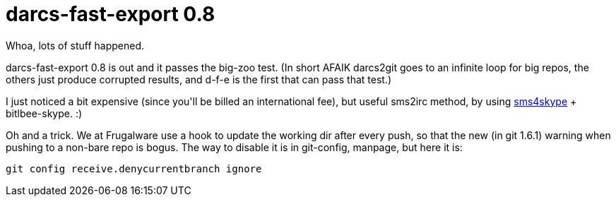 = darcs-fast-export 0.8

:slug: darcs-fast-export-0-8
:category: hacking
:tags: en
:date: 2008-12-26T02:04:02Z
++++
<p>Whoa, lots of stuff happened.</p><p>darcs-fast-export 0.8 is out and it passes the big-zoo test. (In short AFAIK darcs2git goes to an infinite loop for big repos, the others just produce corrupted results, and d-f-e is the first that can pass that test.)</p><p>I just noticed a bit expensive (since you'll be billed an international fee), but useful sms2irc method, by using <a href="http://www.sms4skype.net/skype/smstoskypeen.asp">sms4skype</a> + bitlbee-skype. :)</p><p>Oh and a trick. We at Frugalware use a hook to update the working dir after every push, so that the new (in git 1.6.1) warning when pushing to a non-bare repo is bogus. The way to disable it is in git-config, manpage, but here it is:</p><p><pre>
git config receive.denycurrentbranch ignore
</pre></p>
++++
